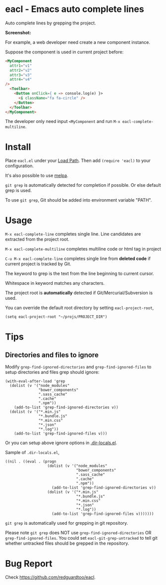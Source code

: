 * eacl - Emacs auto complete lines

[[https://github.com/redguardtoo/eacl/actions/workflows/test.yml][https://github.com/redguardtoo/eacl/actions/workflows/test.yml/badge.svg]]
[[http://melpa.org/#/eacl][file:http://melpa.org/packages/eacl-badge.svg]]
[[http://stable.melpa.org/#/eacl][file:http://stable.melpa.org/packages/eacl-badge.svg]]

Auto complete lines by grepping the project.

*Screenshot:*

[[https://raw.githubusercontent.com/redguardtoo/eacl/master/eacl-demo.gif]]

For example, a web developer need create a new component instance.

Suppose the component is used in current project before:
#+begin_src html
<MyComponent
  attr1="v1"
  attr2="v2"
  attr3="v3"
  attr4="v4"
/>
  <Toolbar>
    <Button onClick={ e => console.log(e) }>
      <i className="fa fa-circle" />
    </Button>
  </Toolbar>
</MyComponent>
#+end_src

The developer only need input =<MyComponent= and run =M-x eacl-complete-multiline=.
* Install
Place =eacl.el= under your [[https://www.emacswiki.org/emacs/LoadPath][Load Path]]. Then add =(require 'eacl)= to your configuration.

It's also possible to use [[http://melpa.org][melpa]].

=git grep= is automatically detected for completion if possible. Or else default grep is used.

To use =git grep=, Git should be added into environment variable "PATH".
* Usage
=M-x eacl-complete-line= completes single line. Line candidates are extracted from the project root.

=M-x eacl-complete-multiline= completes multiline code or html tag in project

=C-u M-x eacl-complete-line= completes single line from *deleted code* if current project is tracked by Git.

The keyword to grep is the text from the line beginning to current cursor.

Whitespace in keyword matches any characters.

The project root is *automatically* detected if Git/Mercurial/Subversion is used.

You can override the default root directory by setting =eacl-project-root=,
#+begin_src elisp
(setq eacl-project-root "~/projs/PROJECT_DIR")
#+end_src
* Tips
** Directories and files to ignore
Modify =grep-find-ignored-directories= and =grep-find-ignored-files= to setup directories and files grep should ignore:
#+begin_src elisp
(with-eval-after-load 'grep
  (dolist (v '("node_modules"
               "bower_components"
               ".sass_cache"
               ".cache"
               ".npm"))
    (add-to-list 'grep-find-ignored-directories v))
  (dolist (v '("*.min.js"
               "*.bundle.js"
               "*.min.css"
               "*.json"
               "*.log"))
    (add-to-list 'grep-find-ignored-files v)))
#+end_src

Or you can setup above ignore options in [[https://www.gnu.org/software/emacs/manual/html_node/emacs/Directory-Variables.html][.dir-locals.el]].

Sample of =.dir-locals.el=,
#+begin_src elisp
((nil . ((eval . (progn
                   (dolist (v '("node_modules"
                                "bower_components"
                                ".sass_cache"
                                ".cache"
                                ".npm"))
                     (add-to-list 'grep-find-ignored-directories v))
                   (dolist (v '("*.min.js"
                                "*.bundle.js"
                                "*.min.css"
                                "*.json"
                                "*.log"))
                     (add-to-list 'grep-find-ignored-files v)))))))
#+end_src


=git grep= is automatically used for grepping in git repository.

Please note =git grep= does NOT use =grep-find-ignored-directories= OR =grep-find-ignored-files=. You could set =eacl-git-grep-untracked= to tell
git whether untracked files should be grepped in the repository.
* Bug Report
Check [[https://github.com/redguardtoo/eacl]].
